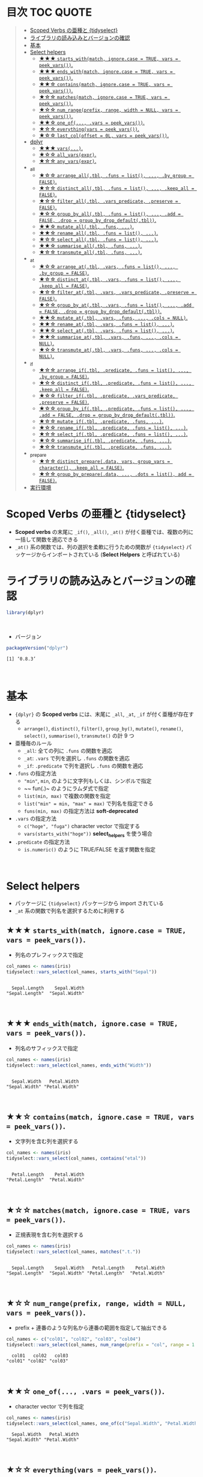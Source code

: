 #+STARTUP: folded indent inlineimages latexpreview
#+PROPERTY: header-args:R :results value :colnames yes :session *R:scoped-verbs-variants*

* 目次                                                            :TOC:QUOTE:
#+BEGIN_QUOTE
- [[#scoped-verbs-の亜種と-tidyselect][Scoped Verbs の亜種と {tidyselect}]]
- [[#ライブラリの読み込みとバージョンの確認][ライブラリの読み込みとバージョンの確認]]
- [[#基本][基本]]
- [[#select-helpers][Select helpers]]
  - [[#-starts_withmatch-ignorecase--true-vars--peek_vars][★★★ ~starts_with(match, ignore.case = TRUE, vars = peek_vars())~.]]
  - [[#-ends_withmatch-ignorecase--true-vars--peek_vars][★★★ ~ends_with(match, ignore.case = TRUE, vars = peek_vars())~.]]
  - [[#-containsmatch-ignorecase--true-vars--peek_vars][★★☆ ~contains(match, ignore.case = TRUE, vars = peek_vars())~.]]
  - [[#-matchesmatch-ignorecase--true-vars--peek_vars][★☆☆ ~matches(match, ignore.case = TRUE, vars = peek_vars())~.]]
  - [[#-num_rangeprefix-range-width--null-vars--peek_vars][★☆☆ ~num_range(prefix, range, width = NULL, vars = peek_vars())~.]]
  - [[#-one_of-vars--peek_vars][★★☆ ~one_of(..., .vars = peek_vars())~.]]
  - [[#-everythingvars--peek_vars][★☆☆ ~everything(vars = peek_vars())~.]]
  - [[#-last_coloffset--0l-vars--peek_vars][★☆☆ ~last_col(offset = 0L, vars = peek_vars())~.]]
- [[#dplyr][dplyr]]
  - [[#-vars][★★★ ~vars(...)~.]]
  - [[#-all_varsexpr][★☆☆ ~all_vars(expr)~.]]
  - [[#-any_varsexpr][★☆☆ ~any_vars(expr)~.]]
- [[#_all][_all]]
  - [[#-arrange_alltbl-funs--list--by_group--false][★☆☆ ~arrange_all(.tbl, .funs = list(), ..., .by_group = FALSE)~.]]
  - [[#-distinct_alltbl-funs--list--keep_all--false][★☆☆ ~distinct_all(.tbl, .funs = list(), ..., .keep_all = FALSE)~.]]
  - [[#-filter_alltbl-vars_predicate-preserve--false][★☆☆ ~filter_all(.tbl, .vars_predicate, .preserve = FALSE)~.]]
  - [[#-group_by_alltbl-funs--list--add--false-drop--group_by_drop_defaulttbl][★☆☆ ~group_by_all(.tbl, .funs = list(), ..., .add = FALSE, .drop = group_by_drop_default(.tbl))~.]]
  - [[#-mutate_alltbl-funs-][★★☆ ~mutate_all(.tbl, .funs, ...)~.]]
  - [[#-rename_alltbl-funs--list-][★★☆ ~rename_all(.tbl, .funs = list(), ...)~.]]
  - [[#-select_alltbl-funs--list-][★☆☆ ~select_all(.tbl, .funs = list(), ...)~.]]
  - [[#-summarise_alltbl-funs-][★★☆ ~summarise_all(.tbl, .funs, ...)~.]]
  - [[#-transmute_alltbl-funs-][★☆☆ ~transmute_all(.tbl, .funs, ...)~.]]
- [[#_at][_at]]
  - [[#-arrange_attbl-vars-funs--list--by_group--false][★☆☆ ~arrange_at(.tbl, .vars, .funs = list(), ..., .by_group = FALSE)~.]]
  - [[#-distinct_attbl-vars-funs--list--keep_all--false][★☆☆ ~distinct_at(.tbl, .vars, .funs = list(), ..., .keep_all = FALSE)~.]]
  - [[#-filter_attbl-vars-vars_predicate-preserve--false][★☆☆ ~filter_at(.tbl, .vars, .vars_predicate, .preserve = FALSE)~.]]
  - [[#-group_by_attbl-vars-funs--list--add--false-drop--group_by_drop_defaulttbl][★☆☆ ~group_by_at(.tbl, .vars, .funs = list(), ..., .add = FALSE, .drop = group_by_drop_default(.tbl))~.]]
  - [[#-mutate_attbl-vars-funs--cols--null][★★☆ ~mutate_at(.tbl, .vars, .funs, ..., .cols = NULL)~.]]
  - [[#-rename_attbl-vars-funs--list-][★★☆ ~rename_at(.tbl, .vars, .funs = list(), ...)~.]]
  - [[#-select_attbl-vars-funs--list-][★★☆ ~select_at(.tbl, .vars, .funs = list(), ...)~.]]
  - [[#-summarise_attbl-vars-funs--cols--null][★★☆ ~summarise_at(.tbl, .vars, .funs, ..., .cols = NULL)~.]]
  - [[#-transmute_attbl-vars-funs--cols--null][★☆☆ ~transmute_at(.tbl, .vars, .funs, ..., .cols = NULL)~.]]
- [[#_if][_if]]
  - [[#-arrange_iftbl-predicate-funs--list--by_group--false][★☆☆ ~arrange_if(.tbl, .predicate, .funs = list(), ..., .by_group = FALSE)~.]]
  - [[#-distinct_iftbl-predicate-funs--list--keep_all--false][★☆☆ ~distinct_if(.tbl, .predicate, .funs = list(), ..., .keep_all = FALSE)~.]]
  - [[#-filter_iftbl-predicate-vars_predicate-preserve--false][★☆☆ ~filter_if(.tbl, .predicate, .vars_predicate, .preserve = FALSE)~.]]
  - [[#-group_by_iftbl-predicate-funs--list--add--false-drop--group_by_drop_defaulttbl][★☆☆ ~group_by_if(.tbl, .predicate, .funs = list(), ..., .add = FALSE, .drop = group_by_drop_default(.tbl))~.]]
  - [[#-mutate_iftbl-predicate-funs-][★☆☆ ~mutate_if(.tbl, .predicate, .funs, ...)~.]]
  - [[#-rename_iftbl-predicate-funs--list-][★☆☆ ~rename_if(.tbl, .predicate, .funs = list(), ...)~.]]
  - [[#-select_iftbl-predicate-funs--list-][★☆☆ ~select_if(.tbl, .predicate, .funs = list(), ...)~.]]
  - [[#-summarise_iftbl-predicate-funs-][★☆☆ ~summarise_if(.tbl, .predicate, .funs, ...)~.]]
  - [[#-transmute_iftbl-predicate-funs-][★☆☆ ~transmute_if(.tbl, .predicate, .funs, ...)~.]]
- [[#_prepare][_prepare]]
  - [[#-distinct_preparedata-vars-group_vars--character-keep_all--false][★☆☆ ~distinct_prepare(.data, vars, group_vars = character(), .keep_all = FALSE)~.]]
  - [[#-group_by_preparedata--dots--list-add--false][★☆☆ ~group_by_prepare(.data, ..., .dots = list(), add = FALSE)~.]]
- [[#実行環境][実行環境]]
#+END_QUOTE

* Scoped Verbs の亜種と {tidyselect}

- *Scoped verbs* の末尾に ~_if()~, ~_all()~, ~_at()~ が付く亜種では、複数の列に一括して関数を適応できる
- ~_at()~ 系の関数では、列の選択を柔軟に行うための関数が ~{tidyselect}~ パッケージからインポートされている (*Select Helpers* と呼ばれている)

* ライブラリの読み込みとバージョンの確認

#+begin_src R :results silent
library(dplyr)
#+end_src
\\

- バージョン
#+begin_src R :results output :exports both
packageVersion("dplyr")
#+end_src

#+RESULTS:
: [1] ‘0.8.3’
\\

* 基本

- ~{dplyr}~ の *Scoped verbs* には、末尾に ~_all~, ~_at~, ~_if~ が付く亜種が存在する
  - ~arrange()~, ~distinct()~, ~filter()~, ~group_by()~, ~mutate()~, ~rename()~, ~select()~, ~summarise()~, ~transmute()~ の計 9 つ

- 亜種毎のルール
  - ~_all~: 全ての列に ~.funs~ の関数を適応
  - ~_at~: ~.vars~ で列を選択し ~.funs~ の関数を適応
  - ~_if~: ~.predicate~ で列を選択し ~.funs~ の関数を適応

- ~.funs~ の指定方法
  - ~"min"~, ~min~, のように文字列もしくは、シンボルで指定
  - ~~ fun(.)~ のようにラムダ式で指定
  - ~list(min, max)~ で複数の関数を指定
  - ~list("min" = min, "max" = max)~ で列名を指定できる
  - ~funs(min, max)~ の指定方法は *soft-deprecated*

- ~.vars~ の指定方法
  - ~c("hoge", "fuga")~ character vector で指定する
  - ~vars(starts_with("hoge"))~ *select_helpers* を使う場合

- ~.predicate~ の指定方法
  - ~is.numeric()~ のように TRUE/FALSE を返す関数を指定
\\
 
* Select helpers

- パッケージに ~{tidyselect}~ パッケージから import されている
- ~_at~ 系の関数で列名を選択するために利用する

** ★★★ ~starts_with(match, ignore.case = TRUE, vars = peek_vars())~.

- 列名のプレフィックスで指定

#+begin_src R :exports both :results output
col_names <- names(iris)
tidyselect::vars_select(col_names, starts_with("Sepal"))
#+end_src

#+RESULTS:
: 
:   Sepal.Length    Sepal.Width 
: "Sepal.Length"  "Sepal.Width"
\\

** ★★★ ~ends_with(match, ignore.case = TRUE, vars = peek_vars())~.

- 列名のサフィックスで指定

#+begin_src R :exports both :results output
col_names <- names(iris)
tidyselect::vars_select(col_names, ends_with("Width"))
#+end_src

#+RESULTS:
: 
:   Sepal.Width   Petal.Width 
: "Sepal.Width" "Petal.Width"
\\

** ★★☆ ~contains(match, ignore.case = TRUE, vars = peek_vars())~.

- 文字列を含む列を選択する

#+begin_src R :exports both :results output
col_names <- names(iris)
tidyselect::vars_select(col_names, contains("etal"))
#+end_src

#+RESULTS:
: 
:   Petal.Length    Petal.Width 
: "Petal.Length"  "Petal.Width"
\\

** ★☆☆ ~matches(match, ignore.case = TRUE, vars = peek_vars())~.

- 正規表現を含む列を選択する

#+begin_src R :exports both :results output
col_names <- names(iris)
tidyselect::vars_select(col_names, matches(".t."))
#+end_src

#+RESULTS:
: 
:   Sepal.Length    Sepal.Width   Petal.Length    Petal.Width 
: "Sepal.Length"  "Sepal.Width" "Petal.Length"  "Petal.Width"
\\

** ★☆☆ ~num_range(prefix, range, width = NULL, vars = peek_vars())~.

- prefix + 連番のような列名から連番の範囲を指定して抽出できる

#+begin_src R :exports both :results output
col_names <- c("col01", "col02", "col03", "col04")
tidyselect::vars_select(col_names, num_range(prefix = "col", range = 1:3, width = 2))
#+end_src

#+RESULTS:
:   col01   col02   col03 
: "col01" "col02" "col03"
\\

** ★★☆ ~one_of(..., .vars = peek_vars())~.

- character vector で列を指定

#+begin_src R :exports both :results output
col_names <- names(iris)
tidyselect::vars_select(col_names, one_of(c("Sepal.Width", "Petal.Width")))
#+end_src

#+RESULTS:
:   Sepal.Width   Petal.Width 
: "Sepal.Width" "Petal.Width"
\\

** ★☆☆ ~everything(vars = peek_vars())~.

- 全てにマッチする
 
#+begin_src R :exports both :results output
col_names <- names(iris)
tidyselect::vars_select(col_names, everything())
#+end_src

#+RESULTS:
:   Sepal.Length    Sepal.Width   Petal.Length    Petal.Width        Species 
: "Sepal.Length"  "Sepal.Width" "Petal.Length"  "Petal.Width"      "Species"
\\

- 特定の列を先頭に持ってきたい場合に、「残り全て」を指定するために使う

#+begin_src R
FANG %>% select(date, everything()) %>% head(4)
#+end_src

#+RESULTS:
|       date | symbol |  open |  high |   low | close |   volume | adjusted |
|------------+--------+-------+-------+-------+-------+----------+----------|
| 2013-01-02 | FB     | 27.44 | 28.18 | 27.42 |    28 | 69846400 |       28 |
| 2013-01-03 | FB     | 27.88 | 28.47 | 27.59 | 27.77 | 63140600 |    27.77 |
| 2013-01-04 | FB     | 28.01 | 28.93 | 27.83 | 28.76 | 72715400 |    28.76 |
| 2013-01-07 | FB     | 28.69 | 29.79 | 28.65 | 29.42 | 83781800 |    29.42 |
\\

** ★☆☆ ~last_col(offset = 0L, vars = peek_vars())~.

- 後ろから offset を指定して選択

#+begin_src R :exports both :results output
col_names <- names(iris)
tidyselect::vars_select(col_names, last_col())
#+end_src

#+RESULTS:
: 
:   Petal.Width 
: "Petal.Width"
\\

* dplyr
** ★★★ ~vars(...)~.
** ★☆☆ ~all_vars(expr)~.
** ★☆☆ ~any_vars(expr)~.
* _all
** ★☆☆ ~arrange_all(.tbl, .funs = list(), ..., .by_group = FALSE)~.
** ★☆☆ ~distinct_all(.tbl, .funs = list(), ..., .keep_all = FALSE)~.
** ★☆☆ ~filter_all(.tbl, .vars_predicate, .preserve = FALSE)~.
** ★☆☆ ~group_by_all(.tbl, .funs = list(), ..., .add = FALSE, .drop = group_by_drop_default(.tbl))~.
** ★★☆ ~mutate_all(.tbl, .funs, ...)~.
** ★★☆ ~rename_all(.tbl, .funs = list(), ...)~.
** ★☆☆ ~select_all(.tbl, .funs = list(), ...)~.
** ★★☆ ~summarise_all(.tbl, .funs, ...)~.
** ★☆☆ ~transmute_all(.tbl, .funs, ...)~.
* _at
** ★☆☆ ~arrange_at(.tbl, .vars, .funs = list(), ..., .by_group = FALSE)~.
** ★☆☆ ~distinct_at(.tbl, .vars, .funs = list(), ..., .keep_all = FALSE)~.
** ★☆☆ ~filter_at(.tbl, .vars, .vars_predicate, .preserve = FALSE)~.
** ★☆☆ ~group_by_at(.tbl, .vars, .funs = list(), ..., .add = FALSE, .drop = group_by_drop_default(.tbl))~.
** ★★☆ ~mutate_at(.tbl, .vars, .funs, ..., .cols = NULL)~.
** ★★☆ ~rename_at(.tbl, .vars, .funs = list(), ...)~.
** ★★☆ ~select_at(.tbl, .vars, .funs = list(), ...)~.
** ★★☆ ~summarise_at(.tbl, .vars, .funs, ..., .cols = NULL)~.
** ★☆☆ ~transmute_at(.tbl, .vars, .funs, ..., .cols = NULL)~.
* _if
** ★☆☆ ~arrange_if(.tbl, .predicate, .funs = list(), ..., .by_group = FALSE)~.
** ★☆☆ ~distinct_if(.tbl, .predicate, .funs = list(), ..., .keep_all = FALSE)~.
** ★☆☆ ~filter_if(.tbl, .predicate, .vars_predicate, .preserve = FALSE)~.
** ★☆☆ ~group_by_if(.tbl, .predicate, .funs = list(), ..., .add = FALSE, .drop = group_by_drop_default(.tbl))~.
** ★☆☆ ~mutate_if(.tbl, .predicate, .funs, ...)~.
** ★☆☆ ~rename_if(.tbl, .predicate, .funs = list(), ...)~.
** ★☆☆ ~select_if(.tbl, .predicate, .funs = list(), ...)~.
** ★☆☆ ~summarise_if(.tbl, .predicate, .funs, ...)~.
** ★☆☆ ~transmute_if(.tbl, .predicate, .funs, ...)~.
* _prepare
** ★☆☆ ~distinct_prepare(.data, vars, group_vars = character(), .keep_all = FALSE)~.
** ★☆☆ ~group_by_prepare(.data, ..., .dots = list(), add = FALSE)~.
* 実行環境

#+begin_src R :results output :exports both
sessionInfo()
#+end_src

#+RESULTS:
#+begin_example
R version 3.6.1 (2019-07-05)
Platform: x86_64-pc-linux-gnu (64-bit)
Running under: Ubuntu 18.04.3 LTS

Matrix products: default
BLAS:   /usr/lib/x86_64-linux-gnu/blas/libblas.so.3.7.1
LAPACK: /usr/lib/x86_64-linux-gnu/lapack/liblapack.so.3.7.1

locale:
 [1] LC_CTYPE=en_US.UTF-8       LC_NUMERIC=C              
 [3] LC_TIME=en_US.UTF-8        LC_COLLATE=en_US.UTF-8    
 [5] LC_MONETARY=en_US.UTF-8    LC_MESSAGES=en_US.UTF-8   
 [7] LC_PAPER=en_US.UTF-8       LC_NAME=C                 
 [9] LC_ADDRESS=C               LC_TELEPHONE=C            
[11] LC_MEASUREMENT=en_US.UTF-8 LC_IDENTIFICATION=C       

attached base packages:
[1] stats     graphics  grDevices utils     datasets  methods   base     

other attached packages:
[1] rlang_0.4.0                tidyquant_0.5.7           
[3] quantmod_0.4-15            TTR_0.23-5                
[5] PerformanceAnalytics_1.5.3 xts_0.11-2                
[7] zoo_1.8-6                  lubridate_1.7.4           
[9] dplyr_0.8.3               

loaded via a namespace (and not attached):
 [1] Rcpp_1.0.2       rstudioapi_0.10  magrittr_1.5     tidyselect_0.2.5
 [5] lattice_0.20-38  R6_2.4.0         quadprog_1.5-7   fansi_0.4.0     
 [9] httr_1.4.1       stringr_1.4.0    tools_3.6.1      grid_3.6.1      
[13] utf8_1.1.4       cli_1.1.0        assertthat_0.2.1 tibble_2.1.3    
[17] crayon_1.3.4     purrr_0.3.2      vctrs_0.2.0      zeallot_0.1.0   
[21] curl_3.3         Quandl_2.10.0    glue_1.3.1       stringi_1.4.3   
[25] compiler_3.6.1   pillar_1.4.2     backports_1.1.5  jsonlite_1.6    
[29] pkgconfig_2.0.3
#+end_example
